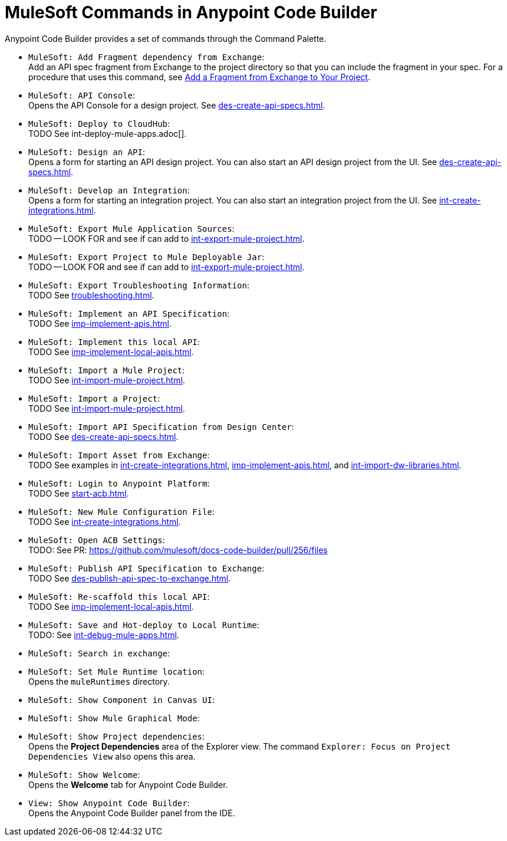 = MuleSoft Commands in Anypoint Code Builder

Anypoint Code Builder provides a set of commands through the Command Palette. 

// recommended change-> Add Fragment Dependency from Exchange
* `MuleSoft: Add Fragment dependency from Exchange`: +
Add an API spec fragment from Exchange to the project directory so that you can include the fragment in your spec. For a procedure that uses this command, see xref:des-create-api-fragments.adoc#add-fragment-to-project[Add a Fragment from Exchange to Your Project].

//not available
* `MuleSoft: API Console`: +
Opens the API Console for a design project. See xref:des-create-api-specs.adoc[].

* `MuleSoft: Deploy to CloudHub`: +
TODO See int-deploy-mule-apps.adoc[].

//IN IDE
* `MuleSoft: Design an API`: +
Opens a form for starting an API design project. You can also start an API design project from the UI. See xref:des-create-api-specs.adoc[].

* `MuleSoft: Develop an Integration`: +
Opens a form for starting an integration project. You can also start an integration project from the UI. See xref:int-create-integrations.adoc[].

* `MuleSoft: Export Mule Application Sources`: +
TODO -- LOOK FOR and see if can add to xref:int-export-mule-project.adoc[]. 

//not available
// recommended change-> Export Project to Mule Deployable JAR File
* `MuleSoft: Export Project to Mule Deployable Jar`: +
TODO -- LOOK FOR and see if can add to xref:int-export-mule-project.adoc[]. 

* `MuleSoft: Export Troubleshooting Information`: +
TODO See xref:troubleshooting.adoc[].

* `MuleSoft: Implement an API Specification`: +
TODO See xref:imp-implement-apis.adoc#scaffold-new-integration[]. 

// recommended change-> Implement This Local API
* `MuleSoft: Implement this local API`: +
TODO See xref:imp-implement-local-apis.adoc[].

* `MuleSoft: Import a Mule Project`: +
TODO See xref:int-import-mule-project.adoc[].

* `MuleSoft: Import a Project`: +
TODO See xref:int-import-mule-project.adoc[].

* `MuleSoft: Import API Specification from Design Center`: +
TODO See xref:des-create-api-specs.adoc[].

* `MuleSoft: Import Asset from Exchange`: +
TODO See examples in xref:int-create-integrations.adoc[], xref:imp-implement-apis.adoc[], and xref:int-import-dw-libraries.adoc[].


// "Login" is a noun. "Log in" is a verb.
// recommended change-> Log In to Anypoint Platform
* `MuleSoft: Login to Anypoint Platform`: +
TODO See xref:start-acb.adoc[].

* `MuleSoft: New Mule Configuration File`: +
TODO See xref:int-create-integrations.adoc[].

// "ACB" is not used, could be a legal naming issue
// recommended change-> Open Anypoint Code Builder Settings
* `MuleSoft: Open ACB Settings`: +
TODO: See PR: https://github.com/mulesoft/docs-code-builder/pull/256/files

//NOT YET:
//* `MuleSoft: Open Einstein`: +

// throws an error - reported on ACB Slack channel 011924
// recommended change-> "text editor" -> "Text Editor"
//* `MuleSoft: Open in text editor`: +

* `MuleSoft: Publish API Specification to Exchange`: +
TODO See xref:des-publish-api-spec-to-exchange.adoc[].

// recommended change-> "this local" -> "This Local"
* `MuleSoft: Re-scaffold this local API`: +
TODO See xref:imp-implement-local-apis.adoc[].

// not clear what this one does
//* `MuleSoft: Refresh DataSense Results`: +

// not clear what this one does
//* `MuleSoft: Refresh Projects`: +

* `MuleSoft: Save and Hot-deploy to Local Runtime`: +
TODO: See xref:int-debug-mule-apps.adoc[].

// not in the docs but looks like something we've opened in another way
// Always capitalize a product name. 
// recommended change-> Search in Anypoint Exchange
* `MuleSoft: Search in exchange`: +

// recommended change-> Set Mule Runtime Location
* `MuleSoft: Set Mule Runtime location`: +
Opens the `muleRuntimes` directory. 

//throws error
* `MuleSoft: Show Component in Canvas UI`: +

//doesn't show up in the IDE
* `MuleSoft: Show Mule Graphical Mode`: +

//IN IDE
// recommended change-> Show Project Dependencies
* `MuleSoft: Show Project dependencies`: +
Opens the *Project Dependencies* area of the Explorer view. 
The command `Explorer: Focus on Project Dependencies View` also opens this area. 

//IN IDE
* `MuleSoft: Show Welcome`: +
Opens the *Welcome* tab for Anypoint Code Builder.  

* `View: Show Anypoint Code Builder`: +
Opens the Anypoint Code Builder panel from the IDE.